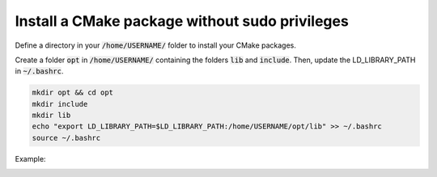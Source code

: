 

Install a CMake package without sudo privileges
===============================================


Define a directory in your :code:`/home/USERNAME/` folder to install your CMake packages. 

Create a folder :code:`opt` in :code:`/home/USERNAME/` containing the folders :code:`lib` and :code:`include`.
Then, update the LD_LIBRARY_PATH in :code:`~/.bashrc`.

.. code-block:: console

    mkdir opt && cd opt
    mkdir include
    mkdir lib
    echo "export LD_LIBRARY_PATH=$LD_LIBRARY_PATH:/home/USERNAME/opt/lib" >> ~/.bashrc
    source ~/.bashrc

Example:

.. image:: ../../images/cmake_without_sudo_steps.gif
   :align: center    